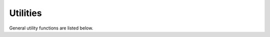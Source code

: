 Utilities
#########

General utility functions are listed below.

.. doxygenfunction:: copy
.. doxygenfunction:: transpose([[maybe_unused]] OutputTensor &out, const InputTensor &in, SingleThreadHostExecutor exec)
.. doxygenfunction:: transpose([[maybe_unused]] OutputTensor &out, const InputTensor &in, cudaExecutor exec)